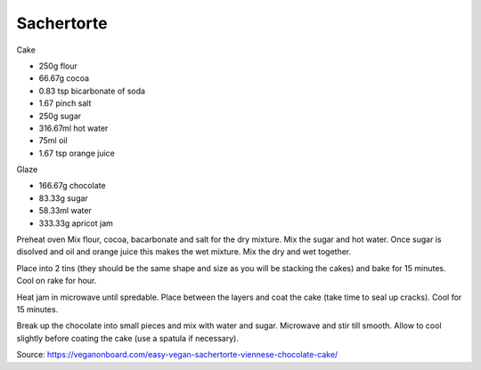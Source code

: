 -----------
Sachertorte
-----------


Cake

* 250g flour
* 66.67g cocoa
* 0.83 tsp bicarbonate of soda
* 1.67 pinch salt
* 250g sugar
* 316.67ml hot water
* 75ml oil
* 1.67 tsp orange juice

Glaze

* 166.67g chocolate
* 83.33g sugar
* 58.33ml water
* 333.33g apricot jam

Preheat oven
Mix flour, cocoa, bacarbonate and salt for the dry mixture.
Mix the sugar and hot water.
Once sugar is disolved and oil and orange juice this makes the wet mixture.
Mix the dry and wet together.

Place into 2 tins (they should be the same shape and size as you will be stacking the cakes) and bake for 15 minutes.
Cool on rake for hour.

Heat jam in microwave until spredable.
Place between the layers and coat the cake (take time to seal up cracks).
Cool for 15 minutes.

Break up the chocolate into small pieces and mix with water and sugar.
Microwave and stir till smooth.
Allow to cool slightly before coating the cake (use a spatula if necessary).

Source: https://veganonboard.com/easy-vegan-sachertorte-viennese-chocolate-cake/
